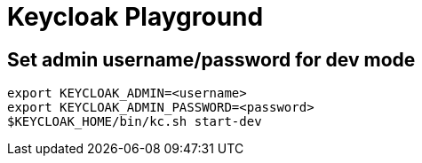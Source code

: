 = Keycloak Playground

== Set admin username/password for dev mode

[source,bash]
----
export KEYCLOAK_ADMIN=<username>
export KEYCLOAK_ADMIN_PASSWORD=<password>
$KEYCLOAK_HOME/bin/kc.sh start-dev
----




